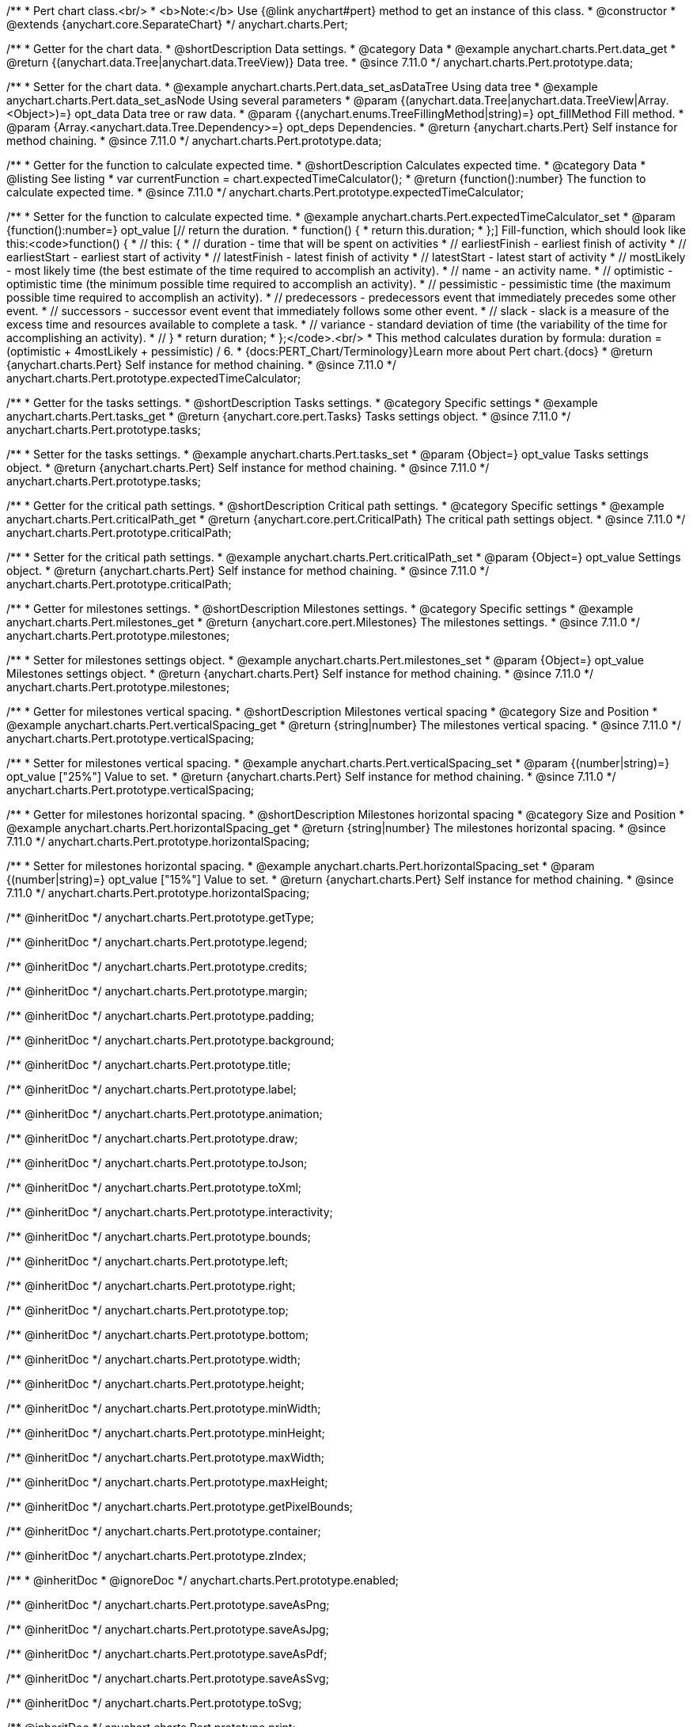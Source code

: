 /**
 * Pert chart class.<br/>
 * <b>Note:</b> Use {@link anychart#pert} method to get an instance of this class.
 * @constructor
 * @extends {anychart.core.SeparateChart}
 */
anychart.charts.Pert;

//----------------------------------------------------------------------------------------------------------------------
//
//  anychart.charts.Pert.prototype.data
//
//----------------------------------------------------------------------------------------------------------------------

/**
 * Getter for the chart data.
 * @shortDescription Data settings.
 * @category Data
 * @example anychart.charts.Pert.data_get
 * @return {(anychart.data.Tree|anychart.data.TreeView)} Data tree.
 * @since 7.11.0
 */
anychart.charts.Pert.prototype.data;

/**
 * Setter for the chart data.
 * @example anychart.charts.Pert.data_set_asDataTree Using data tree
 * @example anychart.charts.Pert.data_set_asNode Using several parameters
 * @param {(anychart.data.Tree|anychart.data.TreeView|Array.<Object>)=} opt_data Data tree or raw data.
 * @param {(anychart.enums.TreeFillingMethod|string)=} opt_fillMethod Fill method.
 * @param {Array.<anychart.data.Tree.Dependency>=} opt_deps Dependencies.
 * @return {anychart.charts.Pert} Self instance for method chaining.
 * @since 7.11.0
 */
anychart.charts.Pert.prototype.data;

//----------------------------------------------------------------------------------------------------------------------
//
//  anychart.charts.Pert.prototype.expectedTimeCalculator
//
//----------------------------------------------------------------------------------------------------------------------

/**
 * Getter for the function to calculate expected time.
 * @shortDescription Calculates expected time.
 * @category Data
 * @listing See listing
 * var currentFunction = chart.expectedTimeCalculator();
 * @return {function():number} The function to calculate expected time.
 * @since 7.11.0
 */
anychart.charts.Pert.prototype.expectedTimeCalculator;

/**
 * Setter for the function to calculate expected time.
 * @example anychart.charts.Pert.expectedTimeCalculator_set
 * @param {function():number=} opt_value [// return the duration.
 * function() {
 *   return this.duration;
 * };] Fill-function, which should look like this:<code>function() {
 *  // this: {
 *  // duration - time that will be spent on activities
 *  // earliestFinish - earliest finish of activity
 *  // earliestStart - earliest start of activity
 *  // latestFinish - latest finish of activity
 *  // latestStart - latest start of activity
 *  // mostLikely - most likely time (the best estimate of the time required to accomplish an activity).
 *  // name - an activity name.
 *  // optimistic - optimistic time (the minimum possible time required to accomplish an activity).
 *  // pessimistic - pessimistic time (the maximum possible time required to accomplish an activity).
 *  // predecessors - predecessors event that immediately precedes some other event.
 *  // successors - successor event event that immediately follows some other event.
 *  // slack - slack is a measure of the excess time and resources available to complete a task.
 *  // variance - standard deviation of time (the variability of the time for accomplishing an activity).
 *  // }
 * return duration;
 * };</code>.<br/>
 * This method calculates duration by formula: duration = (optimistic + 4mostLikely + pessimistic) / 6.
 * {docs:PERT_Chart/Terminology}Learn more about Pert chart.{docs}
 * @return {anychart.charts.Pert} Self instance for method chaining.
 * @since 7.11.0
 */
anychart.charts.Pert.prototype.expectedTimeCalculator;

//----------------------------------------------------------------------------------------------------------------------
//
//  anychart.charts.Pert.prototype.tasks
//
//----------------------------------------------------------------------------------------------------------------------

/**
 * Getter for the tasks settings.
 * @shortDescription Tasks settings.
 * @category Specific settings
 * @example anychart.charts.Pert.tasks_get
 * @return {anychart.core.pert.Tasks} Tasks settings object.
 * @since 7.11.0
 */
anychart.charts.Pert.prototype.tasks;

/**
 * Setter for the tasks settings.
 * @example anychart.charts.Pert.tasks_set
 * @param {Object=} opt_value Tasks settings object.
 * @return {anychart.charts.Pert} Self instance for method chaining.
 * @since 7.11.0
 */
anychart.charts.Pert.prototype.tasks;

//----------------------------------------------------------------------------------------------------------------------
//
//  anychart.charts.Pert.prototype.criticalPath
//
//----------------------------------------------------------------------------------------------------------------------

/**
 * Getter for the critical path settings.
 * @shortDescription Critical path settings.
 * @category Specific settings
 * @example anychart.charts.Pert.criticalPath_get
 * @return {anychart.core.pert.CriticalPath} The critical path settings object.
 * @since 7.11.0
 */
anychart.charts.Pert.prototype.criticalPath;

/**
 * Setter for the critical path settings.
 * @example anychart.charts.Pert.criticalPath_set
 * @param {Object=} opt_value Settings object.
 * @return {anychart.charts.Pert} Self instance for method chaining.
 * @since 7.11.0
 */
anychart.charts.Pert.prototype.criticalPath;

//----------------------------------------------------------------------------------------------------------------------
//
//  anychart.charts.Pert.prototype.milestones
//
//----------------------------------------------------------------------------------------------------------------------

/**
 * Getter for milestones settings.
 * @shortDescription Milestones settings.
 * @category Specific settings
 * @example anychart.charts.Pert.milestones_get
 * @return {anychart.core.pert.Milestones} The milestones settings.
 * @since 7.11.0
 */
anychart.charts.Pert.prototype.milestones;

/**
 * Setter for milestones settings object.
 * @example anychart.charts.Pert.milestones_set
 * @param {Object=} opt_value Milestones settings object.
 * @return {anychart.charts.Pert} Self instance for method chaining.
 * @since 7.11.0
 */
anychart.charts.Pert.prototype.milestones;

//----------------------------------------------------------------------------------------------------------------------
//
//  anychart.charts.Pert.prototype.verticalSpacing
//
//----------------------------------------------------------------------------------------------------------------------

/**
 * Getter for milestones vertical spacing.
 * @shortDescription Milestones vertical spacing
 * @category Size and Position
 * @example anychart.charts.Pert.verticalSpacing_get
 * @return {string|number} The milestones vertical spacing.
 * @since 7.11.0
 */
anychart.charts.Pert.prototype.verticalSpacing;

/**
 * Setter for milestones vertical spacing.
 * @example anychart.charts.Pert.verticalSpacing_set
 * @param {(number|string)=} opt_value ["25%"] Value to set.
 * @return {anychart.charts.Pert} Self instance for method chaining.
 * @since 7.11.0
 */
anychart.charts.Pert.prototype.verticalSpacing;

//----------------------------------------------------------------------------------------------------------------------
//
//  anychart.charts.Pert.prototype.horizontalSpacing
//
//----------------------------------------------------------------------------------------------------------------------

/**
 * Getter for milestones horizontal spacing.
 * @shortDescription Milestones horizontal spacing
 * @category Size and Position
 * @example anychart.charts.Pert.horizontalSpacing_get
 * @return {string|number} The milestones horizontal spacing.
 * @since 7.11.0
 */
anychart.charts.Pert.prototype.horizontalSpacing;

/**
 * Setter for milestones horizontal spacing.
 * @example anychart.charts.Pert.horizontalSpacing_set
 * @param {(number|string)=} opt_value ["15%"] Value to set.
 * @return {anychart.charts.Pert} Self instance for method chaining.
 * @since 7.11.0
 */
anychart.charts.Pert.prototype.horizontalSpacing;

/** @inheritDoc */
anychart.charts.Pert.prototype.getType;

/** @inheritDoc */
anychart.charts.Pert.prototype.legend;

/** @inheritDoc */
anychart.charts.Pert.prototype.credits;

/** @inheritDoc */
anychart.charts.Pert.prototype.margin;

/** @inheritDoc */
anychart.charts.Pert.prototype.padding;

/** @inheritDoc */
anychart.charts.Pert.prototype.background;

/** @inheritDoc */
anychart.charts.Pert.prototype.title;

/** @inheritDoc */
anychart.charts.Pert.prototype.label;

/** @inheritDoc */
anychart.charts.Pert.prototype.animation;

/** @inheritDoc */
anychart.charts.Pert.prototype.draw;

/** @inheritDoc */
anychart.charts.Pert.prototype.toJson;

/** @inheritDoc */
anychart.charts.Pert.prototype.toXml;

/** @inheritDoc */
anychart.charts.Pert.prototype.interactivity;

/** @inheritDoc */
anychart.charts.Pert.prototype.bounds;

/** @inheritDoc */
anychart.charts.Pert.prototype.left;

/** @inheritDoc */
anychart.charts.Pert.prototype.right;

/** @inheritDoc */
anychart.charts.Pert.prototype.top;

/** @inheritDoc */
anychart.charts.Pert.prototype.bottom;

/** @inheritDoc */
anychart.charts.Pert.prototype.width;

/** @inheritDoc */
anychart.charts.Pert.prototype.height;

/** @inheritDoc */
anychart.charts.Pert.prototype.minWidth;

/** @inheritDoc */
anychart.charts.Pert.prototype.minHeight;

/** @inheritDoc */
anychart.charts.Pert.prototype.maxWidth;

/** @inheritDoc */
anychart.charts.Pert.prototype.maxHeight;

/** @inheritDoc */
anychart.charts.Pert.prototype.getPixelBounds;

/** @inheritDoc */
anychart.charts.Pert.prototype.container;

/** @inheritDoc */
anychart.charts.Pert.prototype.zIndex;

/**
 * @inheritDoc
 * @ignoreDoc
 */
anychart.charts.Pert.prototype.enabled;

/** @inheritDoc */
anychart.charts.Pert.prototype.saveAsPng;

/** @inheritDoc */
anychart.charts.Pert.prototype.saveAsJpg;

/** @inheritDoc */
anychart.charts.Pert.prototype.saveAsPdf;

/** @inheritDoc */
anychart.charts.Pert.prototype.saveAsSvg;

/** @inheritDoc */
anychart.charts.Pert.prototype.toSvg;

/** @inheritDoc */
anychart.charts.Pert.prototype.print;

/** @inheritDoc */
anychart.charts.Pert.prototype.listen;

/** @inheritDoc */
anychart.charts.Pert.prototype.listenOnce;

/** @inheritDoc */
anychart.charts.Pert.prototype.unlisten;

/** @inheritDoc */
anychart.charts.Pert.prototype.unlistenByKey;

/** @inheritDoc */
anychart.charts.Pert.prototype.removeAllListeners;

/** @inheritDoc */
anychart.charts.Pert.prototype.getPoint;

/** @inheritDoc */
anychart.charts.Pert.prototype.localToGlobal;

/** @inheritDoc */
anychart.charts.Pert.prototype.globalToLocal;

/** @inheritDoc */
anychart.charts.Pert.prototype.contextMenu;

/** @inheritDoc */
anychart.charts.Pert.prototype.getSelectedPoints;

/** @inheritDoc */
anychart.charts.Pert.prototype.toCsv;

/** @inheritDoc */
anychart.charts.Pert.prototype.saveAsXml;

/** @inheritDoc */
anychart.charts.Pert.prototype.saveAsJson;

/** @inheritDoc */
anychart.charts.Pert.prototype.saveAsCsv;

/** @inheritDoc */
anychart.charts.Pert.prototype.saveAsXlsx;

/** @inheritDoc */
anychart.charts.Pert.prototype.getStat;

/** @inheritDoc */
anychart.charts.Pert.prototype.startSelectMarquee;

/** @inheritDoc */
anychart.charts.Pert.prototype.selectMarqueeFill;

/** @inheritDoc */
anychart.charts.Pert.prototype.selectMarqueeStroke;

/** @inheritDoc */
anychart.charts.Pert.prototype.inMarquee;

/** @inheritDoc */
anychart.charts.Pert.prototype.cancelMarquee;

/** @inheritDoc */
anychart.charts.Pert.prototype.exports;

/** @inheritDoc */
anychart.charts.Pert.prototype.noData;

/** @inheritDoc */
anychart.charts.Pert.prototype.autoRedraw;

/**
 * @inheritDoc
 * @ignoreDoc
 */
anychart.charts.Pert.prototype.dispose;